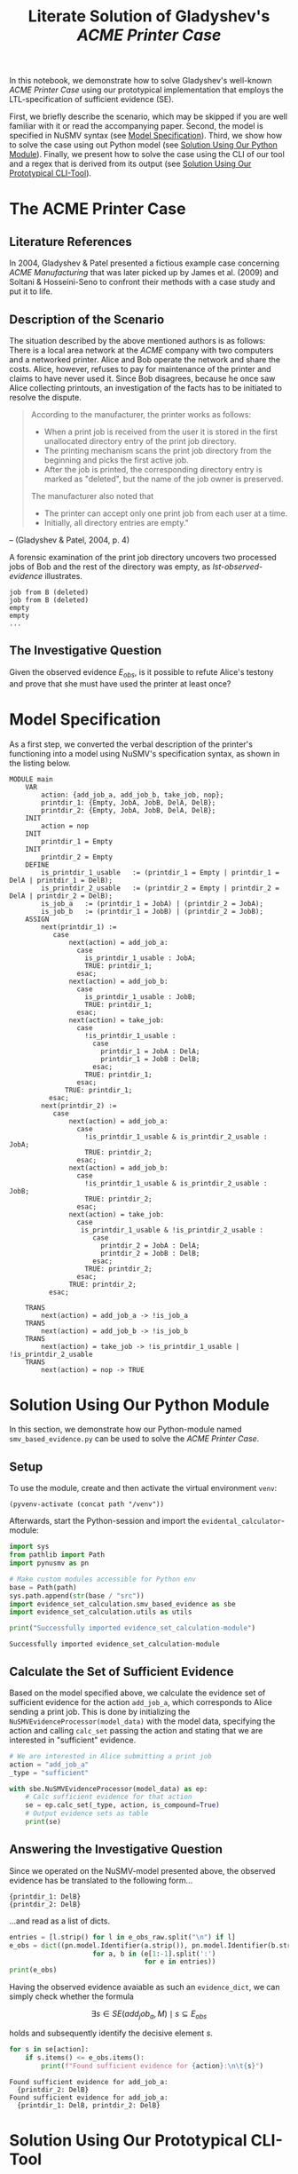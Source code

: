 #+title: Literate Solution of Gladyshev's /ACME Printer Case/

In this notebook, we demonstrate how to solve Gladyshev's well-known
/ACME Printer Case/ using our prototypical implementation that employs
the LTL-specification of sufficient evidence (SE).

First, we briefly describe the scenario, which may be skipped if you
are well familiar with it or read the accompanying paper. Second, the
model is specified in NuSMV syntax (see [[id:c3e4be64-3a13-46fa-ba0d-523514eec4f1][Model Specification]]). Third,
we show how to solve the case using out Python model (see [[id:e4ee2a96-97da-4948-9da1-284dcf20d434][Solution
Using Our Python Module]]). Finally, we present how to solve the case
using the CLI of our tool and a regex that is derived from its output
(see [[id:c5074f21-dc59-4003-a6eb-f037c7d0f80c][Solution Using Our Prototypical CLI-Tool]]).

* The ACME Printer Case
** Literature References
In 2004, Gladyshev & Patel presented a fictious example case
concerning /ACME Manufacturing/ that was later picked up by James et
al. (2009) and Soltani & Hosseini-Seno to confront their methods with
a case study and put it to life.

** Description of the Scenario
The situation described by the above mentioned authors is as follows:
There is a local area network at the /ACME/ company with two computers
and a networked printer. Alice and Bob operate the network and share
the costs. Alice, however, refuses to pay for maintenance of the
printer and claims to have never used it. Since Bob disagrees, because
he once saw Alice collecting printouts, an investigation of the facts
has to be initiated to resolve the dispute.

#+begin_quote
According to the manufacturer, the printer works as follows:

- When a print job is received from the user it is stored in the
  first unallocated directory entry of the print job directory.
- The printing mechanism scans the print job directory from the
  beginning and picks the first active job.
- After the job is printed, the corresponding directory entry is
  marked as "deleted", but the name of the job owner is preserved.

The manufacturer also noted that
- The printer can accept only one print job from each user at a time.
- Initially, all directory entries are empty."
#+end_quote
-- (Gladyshev & Patel, 2004, p. 4)

A forensic examination of the print job directory uncovers two
processed jobs of Bob and the rest of the directory was empty, as
[[lst-observed-evidence]] illustrates.

#+caption: Evidence \(E_{obs}\) extracted from the printer within the ACME network
#+name: lst-observed-evidence
#+begin_example
job from B (deleted)
job from B (deleted)
empty
empty
...
#+end_example

** The Investigative Question
Given the observed evidence \(E_{obs}\), is it possible to refute
Alice's testony and prove that she must have used the printer at least
once?

* Model Specification
As a first step, we converted the verbal description of the printer's
functioning into a model using NuSMV's specification syntax, as shown
in the listing below.

#+name: ex-acme-smv
#+begin_example
MODULE main
    VAR
        action: {add_job_a, add_job_b, take_job, nop};
        printdir_1: {Empty, JobA, JobB, DelA, DelB};
        printdir_2: {Empty, JobA, JobB, DelA, DelB};
    INIT
        action = nop
    INIT
        printdir_1 = Empty
    INIT
        printdir_2 = Empty
    DEFINE
        is_printdir_1_usable   := (printdir_1 = Empty | printdir_1 = DelA | printdir_1 = DelB);
        is_printdir_2_usable   := (printdir_2 = Empty | printdir_2 = DelA | printdir_2 = DelB);
        is_job_a   := (printdir_1 = JobA) | (printdir_2 = JobA);
        is_job_b   := (printdir_1 = JobB) | (printdir_2 = JobB);
    ASSIGN
        next(printdir_1) :=
           case
               next(action) = add_job_a:
                 case
                   is_printdir_1_usable : JobA;
                   TRUE: printdir_1;
                 esac;
               next(action) = add_job_b:
                 case
                   is_printdir_1_usable : JobB;
                   TRUE: printdir_1;
                 esac;
               next(action) = take_job:
                 case
                   !is_printdir_1_usable :
                     case
                       printdir_1 = JobA : DelA;
                       printdir_1 = JobB : DelB;
                     esac;
                   TRUE: printdir_1;
                 esac;
              TRUE: printdir_1;
          esac;
        next(printdir_2) :=
           case
               next(action) = add_job_a:
                 case
                   !is_printdir_1_usable & is_printdir_2_usable : JobA;
                   TRUE: printdir_2;
                 esac;
               next(action) = add_job_b:
                 case
                   !is_printdir_1_usable & is_printdir_2_usable : JobB;
                   TRUE: printdir_2;
                 esac;
               next(action) = take_job:
                 case
                  is_printdir_1_usable & !is_printdir_2_usable :
                     case
                       printdir_2 = JobA : DelA;
                       printdir_2 = JobB : DelB;
                     esac;
                   TRUE: printdir_2;
                 esac;
               TRUE: printdir_2;
          esac;

    TRANS
        next(action) = add_job_a -> !is_job_a
    TRANS
        next(action) = add_job_b -> !is_job_b
    TRANS
        next(action) = take_job -> !is_printdir_1_usable | !is_printdir_2_usable
    TRANS
        next(action) = nop -> TRUE
#+end_example

* Solution Using Our Python Module
:PROPERTIES:
:header-args+: :session ex-acme
:END:

In this section, we demonstrate how our Python-module named
=smv_based_evidence.py= can be used to solve the /ACME Printer Case/.

** Setup
To use the module, create and then activate the virtual environment
=venv=:
#+begin_src elisp :results silent :var path="../"
(pyvenv-activate (concat path "/venv"))
#+end_src

Afterwards, start the Python-session and import the
=evidental_calculator=-module:
#+name: pythonsetup
#+begin_src python :results output :var path="../"
import sys
from pathlib import Path
import pynusmv as pn

# Make custom modules accessible for Python env
base = Path(path)
sys.path.append(str(base / "src"))
import evidence_set_calculation.smv_based_evidence as sbe
import evidence_set_calculation.utils as utils

print("Successfully imported evidence_set_calculation-module")
#+end_src

#+RESULTS: pythonsetup
: Successfully imported evidence_set_calculation-module

#+RESULTS: prep

** Calculate the Set of Sufficient Evidence
Based on the model specified above, we calculate the evidence set of
sufficient evidence for the action =add_job_a=, which corresponds to
Alice sending a print job. This is done by initializing the
=NuSMVEvidenceProcessor(model_data)= with the model data, specifying
the action and calling =calc_set= passing the action and stating that
we are interested in "sufficient" evidence.

#+begin_src python :var model_data=ex-acme-smv :results output verbatim
# We are interested in Alice submitting a print job
action = "add_job_a"
_type = "sufficient"

with sbe.NuSMVEvidenceProcessor(model_data) as ep:
    # Calc sufficient evidence for that action
    se = ep.calc_set(_type, action, is_compound=True)
    # Output evidence sets as table
    print(se)
#+end_src

#+RESULTS:
: {'add_job_a': [{printdir_1: JobA}, {printdir_1: DelA}, {printdir_2: JobA}, {printdir_2: JobB}, {printdir_2: DelA}, {printdir_2: DelB}, {printdir_1: Empty, printdir_2: JobA}, {printdir_1: Empty, printdir_2: JobB}, {printdir_1: Empty, printdir_2: DelA}, {printdir_1: Empty, printdir_2: DelB}, {printdir_1: JobA, printdir_2: Empty}, {printdir_1: JobA, printdir_2: JobA}, {printdir_1: JobA, printdir_2: JobB}, {printdir_1: JobA, printdir_2: DelA}, {printdir_1: JobA, printdir_2: DelB}, {printdir_1: JobB, printdir_2: JobA}, {printdir_1: JobB, printdir_2: JobB}, {printdir_1: JobB, printdir_2: DelA}, {printdir_1: JobB, printdir_2: DelB}, {printdir_1: DelA, printdir_2: Empty}, {printdir_1: DelA, printdir_2: JobA}, {printdir_1: DelA, printdir_2: JobB}, {printdir_1: DelA, printdir_2: DelA}, {printdir_1: DelA, printdir_2: DelB}, {printdir_1: DelB, printdir_2: JobA}, {printdir_1: DelB, printdir_2: JobB}, {printdir_1: DelB, printdir_2: DelA}, {printdir_1: DelB, printdir_2: DelB}]}



** Answering the Investigative Question

Since we operated on the NuSMV-model presented above, the observed
evidence has be translated to the following form...

#+name: e-obs
#+begin_example
{printdir_1: DelB}
{printdir_2: DelB}
#+end_example

...and read as a list of dicts.

#+begin_src python :var e_obs_raw=e-obs :results output verbatim
entries = [l.strip() for l in e_obs_raw.split("\n") if l]
e_obs = dict((pn.model.Identifier(a.strip()), pn.model.Identifier(b.strip()))
                     for a, b in (e[1:-1].split(':')
                                  for e in entries))
print(e_obs)
#+end_src

#+RESULTS:
: {printdir_1: DelB, printdir_2: DelB}


Having the observed evidence avaiable as such an =evidence_dict=, we
can simply check whether the formula

\[
\exists s \in SE(add_job_a, M) \mid s \subseteq E_{obs}
\]

holds and subsequently identify the decisive element \(s\).

#+name: check-s-in-e-obs-py
#+begin_src python :var model_data=ex-acme-smv :results output verbatim
for s in se[action]:
    if s.items() <= e_obs.items():
        print(f"Found sufficient evidence for {action}:\n\t{s}")
#+end_src

#+RESULTS: check-s-in-e-obs-py
: Found sufficient evidence for add_job_a:
: 	{printdir_2: DelB}
: Found sufficient evidence for add_job_a:
: 	{printdir_1: DelB, printdir_2: DelB}

* Solution Using Our Prototypical CLI-Tool
:PROPERTIES:
:header-args: :noweb yes :results output table
:END:

In this section, we demonstrate how our prototypical tool
=calc_evidence= providing a CLI-interface can be used to solve the
/ACME Printer Case/.

** Calculate the Set of Sufficient Evidence
Based on the model specified above, we calculate the evidence set of
sufficient evidence for the action =add_job_a=, which corresponds to
Alice sending a print job.

#+name: se-add-job-a
#+begin_src shell :var model=ex-acme-smv :results output verbatim
source ../venv/bin/activate
echo $model | python3 ../src/calc_evidence.py -o csv -a "add_job_a" -t "sufficient"
#+end_src

#+RESULTS: se-add-job-a


** Answering the Investigative Question
In order to answer the investigative question, we need to check if an
element of the set of sufficient evidences is contained within the
observed evidence. Since we want to show how the CLI-tool can be used,
we transform the SE-set into a regular expression as illustrated in
in the following src-block.

#+name: se-regex
#+begin_src shell :var traces=se-add-job-a :results output verbatim raw
PATTERN="("
while read line
do
  if ! [[ (-z "$line" || "$line" == "\n"1 ) ]]
  then
     if ! [[ "$PATTERN" == *"(" ]]
     then
         PATTERN+="|"
     fi
     tline=$(echo $line | sed 's/{/\\{/g' | sed 's/}/\\}/g')
     PATTERN+="${tline}"
  fi
done <<< $(echo $traces | cut -d"," -f2 | tail -n+2)
PATTERN+=")"
echo $PATTERN
#+end_src

#+RESULTS: se-regex
(\{printdir_1: JobA\}|\{printdir_1: DelA\}|\{printdir_2: JobA\}|\{printdir_2: JobB\}|\{printdir_2: DelA\}|\{printdir_2: DelB\})


Again, we have to operate on the machine-readable version of the
observed evidence as it was already presented when describing the
case. Based on this representation, we check whether there exists an
element in the SE-set that is part of the observed evidences, put
formally \[\exists s \in SE(add_job_a, M) \mid s \subseteq E_{obs}\]

#+name: check-s-in-e-obs
#+begin_src shell :var evidence_obs=e-obs pattern=se-regex :results output verbatim
echo $evidence_obs | grep -o -E $pattern
#+end_src

#+RESULTS: check-s-in-e-obs
: {printdir_2: DelB}


Since there is such an element \(s \in SE(add_job_a,M)\) (namely
={printdir_2: DelB}=) that exists in \(E_{obs}\), Alice must have
printed at least once.
